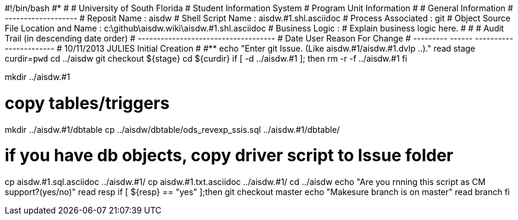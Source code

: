 #!/bin/bash
#***********************************************************************
#
#  University of South Florida
#  Student Information System
#  Program Unit Information
#
#  General Information
#  -------------------
#  Reposit Name       : aisdw
#  Shell Script Name  : aisdw.#1.shl.asciidoc
#  Process Associated : git
#  Object Source File Location and Name : c:\github\aisdw.wiki\aisdw.#1.shl.asciidoc
#  Business Logic : 
#   Explain business logic here.
#
#
# Audit Trail (in descending date order)
# ------------------------------------  
#      Date         User         Reason For Change
#   ---------       ------     -----------------------
#    10/11/2013       JULIES     Initial Creation 
#   
#************************************************************************
echo "Enter git Issue. (Like aisdw.#1/aisdw.#1.dvlp ..)."
read stage
curdir=`pwd`
cd ../aisdw
git checkout ${stage}
cd ${curdir}
if [ -d ../aisdw.#1 ]; then
   rm -r -f ../aisdw.#1
fi


mkdir ../aisdw.#1


# copy tables/triggers 
mkdir ../aisdw.#1/dbtable
cp ../aisdw/dbtable/ods_revexp_ssis.sql ../aisdw.#1/dbtable/

# if you have db objects, copy driver script to Issue folder
cp  aisdw.#1.sql.asciidoc ../aisdw.#1/
cp  aisdw.#1.txt.asciidoc ../aisdw.#1/
cd ../aisdw
echo "Are you rnning this script as CM support?(yes/no)"
read resp
if [ ${resp} == "yes" ];then
  git checkout master
	echo "Makesure branch is on master"
	read branch
fi	